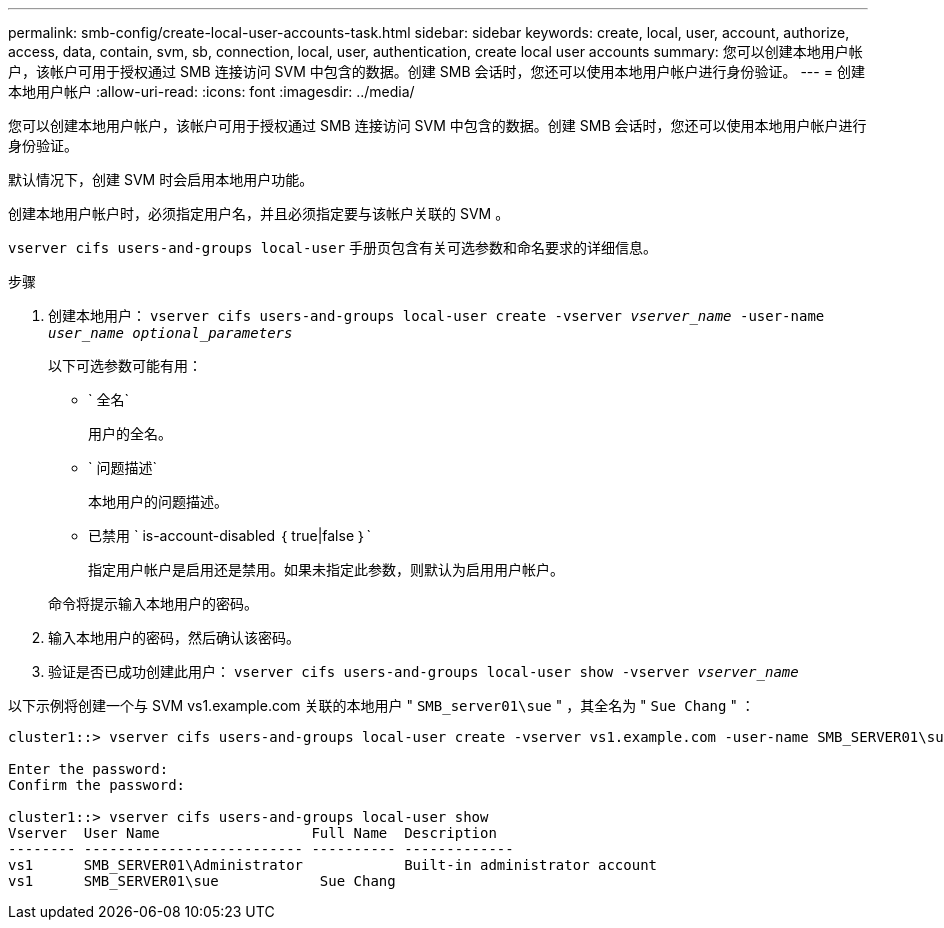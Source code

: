 ---
permalink: smb-config/create-local-user-accounts-task.html 
sidebar: sidebar 
keywords: create, local, user, account, authorize, access, data, contain, svm, sb, connection, local, user, authentication, create local user accounts 
summary: 您可以创建本地用户帐户，该帐户可用于授权通过 SMB 连接访问 SVM 中包含的数据。创建 SMB 会话时，您还可以使用本地用户帐户进行身份验证。 
---
= 创建本地用户帐户
:allow-uri-read: 
:icons: font
:imagesdir: ../media/


[role="lead"]
您可以创建本地用户帐户，该帐户可用于授权通过 SMB 连接访问 SVM 中包含的数据。创建 SMB 会话时，您还可以使用本地用户帐户进行身份验证。

默认情况下，创建 SVM 时会启用本地用户功能。

创建本地用户帐户时，必须指定用户名，并且必须指定要与该帐户关联的 SVM 。

`vserver cifs users-and-groups local-user` 手册页包含有关可选参数和命名要求的详细信息。

.步骤
. 创建本地用户： `vserver cifs users-and-groups local-user create -vserver _vserver_name_ -user-name _user_name_ _optional_parameters_`
+
以下可选参数可能有用：

+
** ` 全名`
+
用户的全名。

** ` 问题描述`
+
本地用户的问题描述。

** 已禁用 ` is-account-disabled ｛ true|false ｝`
+
指定用户帐户是启用还是禁用。如果未指定此参数，则默认为启用用户帐户。



+
命令将提示输入本地用户的密码。

. 输入本地用户的密码，然后确认该密码。
. 验证是否已成功创建此用户： `vserver cifs users-and-groups local-user show -vserver _vserver_name_`


以下示例将创建一个与 SVM vs1.example.com 关联的本地用户 " `SMB_server01\sue` " ，其全名为 " `Sue Chang` " ：

[listing]
----
cluster1::> vserver cifs users-and-groups local-user create -vserver vs1.example.com ‑user-name SMB_SERVER01\sue -full-name "Sue Chang"

Enter the password:
Confirm the password:

cluster1::> vserver cifs users-and-groups local-user show
Vserver  User Name                  Full Name  Description
-------- -------------------------- ---------- -------------
vs1      SMB_SERVER01\Administrator            Built-in administrator account
vs1      SMB_SERVER01\sue            Sue Chang
----